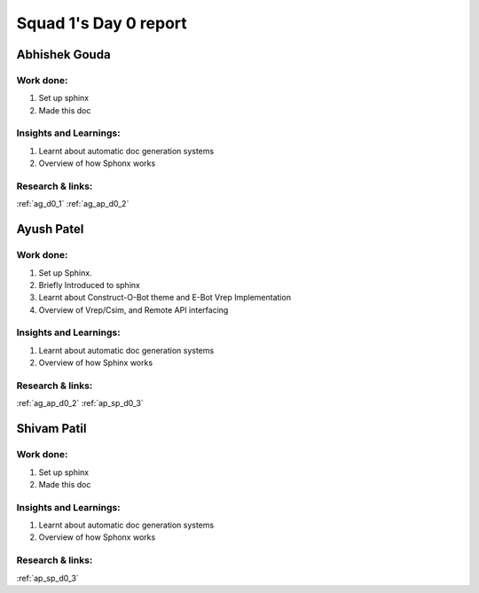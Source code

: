 **********************
Squad 1's Day 0 report
**********************

Abhishek Gouda
==============

Work done:
----------
1. Set up sphinx
2. Made this doc

Insights and Learnings:
-----------------------
1. Learnt about automatic doc generation systems
2. Overview of how Sphonx works

Research & links:
-----------------
:ref:`ag_d0_1`
:ref:`ag_ap_d0_2`


Ayush Patel
============

Work done:
----------
1. Set up Sphinx.
2. Briefly Introduced to sphinx
3. Learnt about Construct-O-Bot theme and E-Bot Vrep Implementation
4. Overview of Vrep/Csim, and Remote API interfacing

Insights and Learnings:
-----------------------
1. Learnt about automatic doc generation systems
2. Overview of how Sphinx works

Research & links:
-----------------
:ref:`ag_ap_d0_2`
:ref:`ap_sp_d0_3`

Shivam Patil
============

Work done:
----------
1. Set up sphinx
2. Made this doc

Insights and Learnings:
-----------------------
1. Learnt about automatic doc generation systems
2. Overview of how Sphonx works

Research & links:
-----------------
:ref:`ap_sp_d0_3`